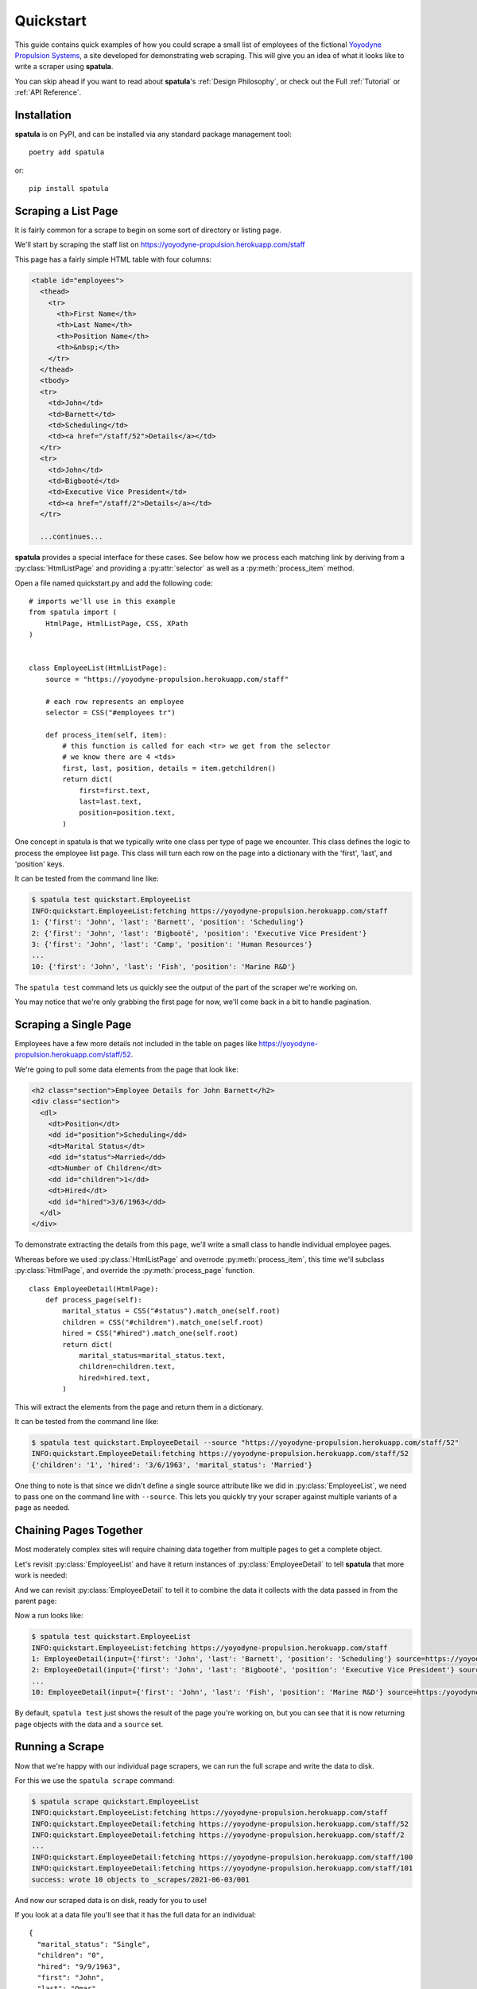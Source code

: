 Quickstart
==========

This guide contains quick examples of how you could scrape a small list of employees of the fictional `Yoyodyne Propulsion Systems <https://yoyodyne-propulsion.herokuapp.com/>`_, a site developed for demonstrating web scraping.
This will give you an idea of what it looks like to write a scraper using **spatula**.

You can skip ahead if you want to read about **spatula**'s :ref:`Design Philosophy`,
or check out the Full :ref:`Tutorial` or :ref:`API Reference`.

Installation
------------

**spatula** is on PyPI, and can be installed via any standard package management tool::

  poetry add spatula

or::

  pip install spatula


Scraping a List Page
--------------------

It is fairly common for a scrape to begin on some sort of directory or listing page.

We'll start by scraping the staff list on https://yoyodyne-propulsion.herokuapp.com/staff

This page has a fairly simple HTML table with four columns:

.. code-block:: html

  <table id="employees">
    <thead>
      <tr>
        <th>First Name</th>
        <th>Last Name</th>
        <th>Position Name</th>
        <th>&nbsp;</th>
      </tr>
    </thead>
    <tbody>
    <tr>
      <td>John</td>
      <td>Barnett</td>
      <td>Scheduling</td>
      <td><a href="/staff/52">Details</a></td>
    </tr>
    <tr>
      <td>John</td>
      <td>Bigbooté</td>
      <td>Executive Vice President</td>
      <td><a href="/staff/2">Details</a></td>
    </tr>

    ...continues...


**spatula** provides a special interface for these cases.
See below how we process each matching link by deriving from a :py:class:`HtmlListPage` and providing a :py:attr:`selector` as well as a :py:meth:`process_item` method.

Open a file named quickstart.py and add the following code::

  # imports we'll use in this example
  from spatula import (
      HtmlPage, HtmlListPage, CSS, XPath
  )


  class EmployeeList(HtmlListPage):
      source = "https://yoyodyne-propulsion.herokuapp.com/staff"

      # each row represents an employee
      selector = CSS("#employees tr")

      def process_item(self, item):
          # this function is called for each <tr> we get from the selector
          # we know there are 4 <tds>
          first, last, position, details = item.getchildren()
          return dict(
              first=first.text,
              last=last.text,
              position=position.text,
          )

One concept in spatula is that we typically write one class per type of page we encounter.
This class defines the logic to process the employee list page.
This class will turn each row on the page into a dictionary with the 'first', 'last', and 'position' keys.

It can be tested from the command line like:

.. code-block:: console

  $ spatula test quickstart.EmployeeList
  INFO:quickstart.EmployeeList:fetching https://yoyodyne-propulsion.herokuapp.com/staff
  1: {'first': 'John', 'last': 'Barnett', 'position': 'Scheduling'}
  2: {'first': 'John', 'last': 'Bigbooté', 'position': 'Executive Vice President'}
  3: {'first': 'John', 'last': 'Camp', 'position': 'Human Resources'}
  ...
  10: {'first': 'John', 'last': 'Fish', 'position': 'Marine R&D'}

The ``spatula test`` command lets us quickly see the output of the part of the scraper we're working on.

You may notice that we're only grabbing the first page for now, we'll come back in a bit to handle pagination.


Scraping a Single Page
----------------------

Employees have a few more details not included in the table on pages like https://yoyodyne-propulsion.herokuapp.com/staff/52.

We're going to pull some data elements from the page that look like:

.. code-block:: html

    <h2 class="section">Employee Details for John Barnett</h2>
    <div class="section">
      <dl>
        <dt>Position</dt>
        <dd id="position">Scheduling</dd>
        <dt>Marital Status</dt>
        <dd id="status">Married</dd>
        <dt>Number of Children</dt>
        <dd id="children">1</dd>
        <dt>Hired</dt>
        <dd id="hired">3/6/1963</dd>
      </dl>
    </div>

To demonstrate extracting the details from this page, we'll write a small class to handle individual employee pages.

Whereas before we used :py:class:`HtmlListPage` and overrode :py:meth:`process_item`,
this time we'll subclass :py:class:`HtmlPage`, and override the :py:meth:`process_page` function.

::


  class EmployeeDetail(HtmlPage):
      def process_page(self):
          marital_status = CSS("#status").match_one(self.root)
          children = CSS("#children").match_one(self.root)
          hired = CSS("#hired").match_one(self.root)
          return dict(
              marital_status=marital_status.text,
              children=children.text,
              hired=hired.text,
          )


This will extract the elements from the page and return them in a dictionary.

It can be tested from the command line like:

.. code-block:: console

  $ spatula test quickstart.EmployeeDetail --source "https://yoyodyne-propulsion.herokuapp.com/staff/52"
  INFO:quickstart.EmployeeDetail:fetching https://yoyodyne-propulsion.herokuapp.com/staff/52
  {'children': '1', 'hired': '3/6/1963', 'marital_status': 'Married'}

One thing to note is that since we didn't define a single source attribute like we did in :py:class:`EmployeeList`, we need to pass one on the command line with ``--source``.  This lets you quickly try your scraper against multiple variants of a page as needed.


Chaining Pages Together
-----------------------

Most moderately complex sites will require chaining data together from multiple pages to get a complete object.

Let's revisit :py:class:`EmployeeList` and have it return instances of :py:class:`EmployeeDetail`
to tell **spatula** that more work is needed:

.. code-block:: python
  :emphasize-lines: 13,19-20

  class EmployeeList(HtmlListPage):
       # by providing this here, it can be omitted on the command line
       # useful in cases where the scraper is only meant for one page
       source = "https://yoyodyne-propulsion.herokuapp.com/staff"

       # each row represents an employee
       selector = CSS("#employees tbody tr")

       def process_item(self, item):
           # this function is called for each <tr> we get from the selector
           # we know there are 4 <tds>
           first, last, position, details = item.getchildren()
           return EmployeeDetail(
               dict(
                   first=first.text,
                   last=last.text,
                   position=position.text,
               ),
               source=XPath("./a/@href").match_one(details),
           )


And we can revisit :py:class:`EmployeeDetail` to tell it to combine the data it collects with the data passed in from the parent page:

.. code-block:: python
   :emphasize-lines: 10-12

   class EmployeeDetail(HtmlPage):
       def process_page(self):
           marital_status = CSS("#status").match_one(self.root)
           children = CSS("#children").match_one(self.root)
           hired = CSS("#hired").match_one(self.root)
           return dict(
               marital_status=marital_status.text,
               children=children.text,
               hired=hired.text,
               # self.input is the data passed in from the prior scrape,
               # in this case a dict we can expand here
               **self.input,
           )


Now a run looks like:

.. code-block:: console

  $ spatula test quickstart.EmployeeList
  INFO:quickstart.EmployeeList:fetching https://yoyodyne-propulsion.herokuapp.com/staff
  1: EmployeeDetail(input={'first': 'John', 'last': 'Barnett', 'position': 'Scheduling'} source=https://yoyodyne-propulsion.herokuapp.com/staff)
  2: EmployeeDetail(input={'first': 'John', 'last': 'Bigbooté', 'position': 'Executive Vice President'} source=https:/yoyodyne-propulsion.herokuapp.com/staff/2)
  ...
  10: EmployeeDetail(input={'first': 'John', 'last': 'Fish', 'position': 'Marine R&D'} source=https:/yoyodyne-propulsion.herokuapp.com/staff/20)


By default, ``spatula test`` just shows the result of the page you're working on, but you can see that it is now returning page objects with the data and a ``source`` set.


Running a Scrape
----------------

Now that we're happy with our individual page scrapers, we can run the full scrape and write the data to disk.

For this we use the ``spatula scrape`` command:

.. code-block:: console

  $ spatula scrape quickstart.EmployeeList
  INFO:quickstart.EmployeeList:fetching https://yoyodyne-propulsion.herokuapp.com/staff
  INFO:quickstart.EmployeeDetail:fetching https://yoyodyne-propulsion.herokuapp.com/staff/52
  INFO:quickstart.EmployeeDetail:fetching https://yoyodyne-propulsion.herokuapp.com/staff/2
  ...
  INFO:quickstart.EmployeeDetail:fetching https://yoyodyne-propulsion.herokuapp.com/staff/100
  INFO:quickstart.EmployeeDetail:fetching https://yoyodyne-propulsion.herokuapp.com/staff/101
  success: wrote 10 objects to _scrapes/2021-06-03/001

And now our scraped data is on disk, ready for you to use!

If you look at a data file you'll see that it has the full data for an individual::

  {
    "marital_status": "Single",
    "children": "0",
    "hired": "9/9/1963",
    "first": "John",
    "last": "Omar",
    "position": "Imports & Exports"
  }


Pagination
----------

While writing the list page we ignored pagination, let's go ahead and add it now.

If we override the :py:meth:`get_next_source` method on our :py:meth:`EmployeeLList` class, **spatula** will continue to the next page once it has called :py:meth:`process_item` on all elements on the current page.

.. code-block:: python

    # add this within EmployeeList
    def get_next_source(self):
        try:
            return XPath("//a[contains(text(), 'Next')]/@href").match_one(self.root)
        except SelectorError:
            pass

You'll notice the output of ``spatula test quickstart.EmployeeList`` has now changed:

.. code-block:: console

  $ spatula test quickstart.EmployeeList
  INFO:quickstart.EmployeeList:fetching https://yoyodyne-propulsion.herokuapp.com/staff
  1: {'first': 'John', 'last': 'Barnett', 'position': 'Scheduling'}
  ...
  paginating for EmployeeList source=https://yoyodyne-propulsion.herokuapp.com/staff?page=2
  INFO:quickstart.EmployeeList:fetching https://yoyodyne-propulsion.herokuapp.com/staff?page=2
  ...
  45: EmployeeDetail(input={'first': 'John', 'last': 'Ya Ya', 'position': 'Computer Design Specialist'} source=https://yoyodyne-propulsion.herokuapp.com/staff/101)


Error Handling
--------------

Now that we're grabbing all 45 employees, kick off another full scrape:

.. code-block:: console

  $ spatula scrape quickstart.EmployeeList
  INFO:quickstart.EmployeeList:fetching https://yoyodyne-propulsion.herokuapp.com/staff
  ...
  INFO:quickstart.EmployeeDetail:fetching https://yoyodyne-propulsion.herokuapp.com/staff/404
  Traceback (most recent call last):
  ...
  scrapelib.HTTPError: 404 while retrieving https://yoyodyne-propulsion.herokuapp.com/staff/404

An error!  It turns out that one of the employee pages isn't loading correctly.

Sometimes it is best to let these errors propagate so you can try to fix the broken scraper.

Other times it makes more sense to handle the error and move on.  If you wish to do that, you can override
:py:meth:`process_error_response`.

Add the following to :py:class:`EmployeeDetail`:

.. code-block:: python

    def process_error_response(self, exception):
        # every Page subclass has a built-in logger object
        self.logger.warning(exception)

Run the scrape again to see this in action:

.. code-block:: console

  $ spatula scrape quickstart.EmployeeList
  INFO:quickstart.EmployeeList:fetching https://yoyodyne-propulsion.herokuapp.com/staff
  ...
  WARNING:quickstart.EmployeeDetail:404 while retrieving https://yoyodyne-propulsion.herokuapp.com/staff/404
  ...
  INFO:quickstart.EmployeeDetail:fetching https://yoyodyne-propulsion.herokuapp.com/staff/101
  success: wrote 44 objects to _scrapes/2021-06-03/002

Defining Scraper Input
----------------------
TODO: introduce validation and CLI testing

Making Testing Better
---------------------
TODO: add more ways to make testing work

Workflows
---------
TODO: figure out what if anything to teach on these

Now that you've seen the basics, you might want to read a bit more about **spatula**'s :ref:`Design Philosophy`, or :ref:`API Reference`.
